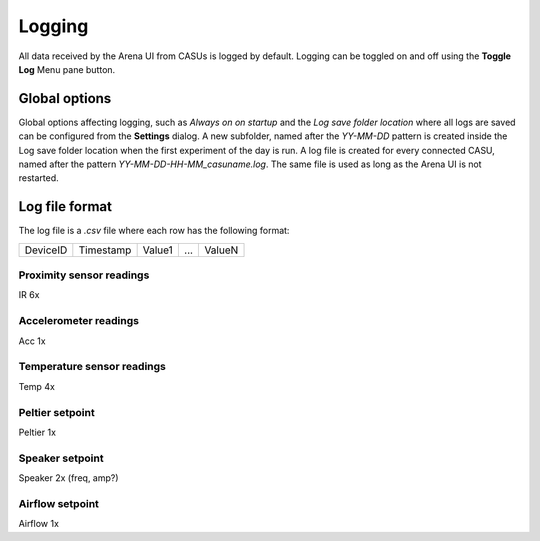 Logging
=======

All data received by the Arena UI from CASUs is logged by
default. Logging can be toggled on and off using the **Toggle Log**
Menu pane button. 

Global options
--------------

Global options affecting logging, such as *Always on on startup* and
the *Log save folder location* where all logs are saved can be
configured from the **Settings** dialog. A new subfolder, named after
the `YY-MM-DD` pattern is created inside the Log save folder location when the
first experiment of the day is run. A log file is created for every
connected CASU, named after the pattern
`YY-MM-DD-HH-MM_casuname.log`. The same file is used as long as the
Arena UI is not restarted.

Log file format
---------------

The log file is a `.csv` file where each row has the following format:

+----------+-----------+--------+-----+--------+
| DeviceID | Timestamp | Value1 | ... | ValueN |
+----------+-----------+--------+-----+--------+

Proximity sensor readings
~~~~~~~~~~~~~~~~~~~~~~~~~

IR 6x

Accelerometer readings
~~~~~~~~~~~~~~~~~~~~~~

Acc 1x

Temperature sensor readings
~~~~~~~~~~~~~~~~~~~~~~~~~~~

Temp 4x

Peltier setpoint
~~~~~~~~~~~~~~~~

Peltier 1x

Speaker setpoint
~~~~~~~~~~~~~~~~

Speaker 2x (freq, amp?)

Airflow setpoint
~~~~~~~~~~~~~~~~

Airflow 1x

